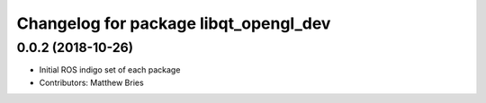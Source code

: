 ^^^^^^^^^^^^^^^^^^^^^^^^^^^^^^^^^^^^^^
Changelog for package libqt_opengl_dev
^^^^^^^^^^^^^^^^^^^^^^^^^^^^^^^^^^^^^^

0.0.2 (2018-10-26)
------------------
* Initial ROS indigo set of each package
* Contributors: Matthew Bries
